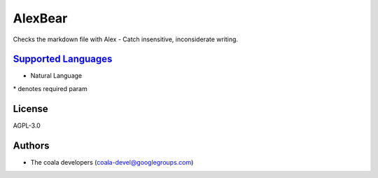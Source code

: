 **AlexBear**
============

Checks the markdown file with Alex - Catch insensitive, inconsiderate writing.

`Supported Languages <../README.rst>`_
-----

* Natural Language


\* denotes required param

License
-------

AGPL-3.0

Authors
-------

* The coala developers (coala-devel@googlegroups.com)
